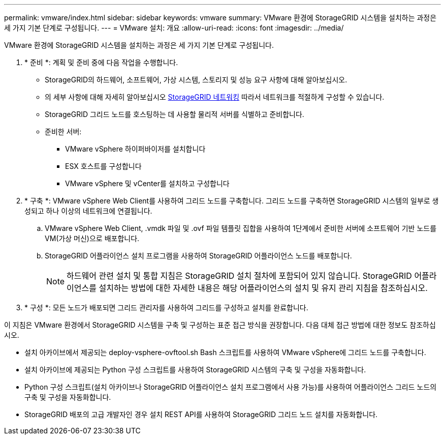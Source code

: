 ---
permalink: vmware/index.html 
sidebar: sidebar 
keywords: vmware 
summary: VMware 환경에 StorageGRID 시스템을 설치하는 과정은 세 가지 기본 단계로 구성됩니다. 
---
= VMware 설치: 개요
:allow-uri-read: 
:icons: font
:imagesdir: ../media/


[role="lead"]
VMware 환경에 StorageGRID 시스템을 설치하는 과정은 세 가지 기본 단계로 구성됩니다.

. * 준비 *: 계획 및 준비 중에 다음 작업을 수행합니다.
+
** StorageGRID의 하드웨어, 소프트웨어, 가상 시스템, 스토리지 및 성능 요구 사항에 대해 알아보십시오.
** 의 세부 사항에 대해 자세히 알아보십시오 xref:../network/index.adoc[StorageGRID 네트워킹] 따라서 네트워크를 적절하게 구성할 수 있습니다.
** StorageGRID 그리드 노드를 호스팅하는 데 사용할 물리적 서버를 식별하고 준비합니다.
** 준비한 서버:
+
*** VMware vSphere 하이퍼바이저를 설치합니다
*** ESX 호스트를 구성합니다
*** VMware vSphere 및 vCenter를 설치하고 구성합니다




. * 구축 *: VMware vSphere Web Client를 사용하여 그리드 노드를 구축합니다. 그리드 노드를 구축하면 StorageGRID 시스템의 일부로 생성되고 하나 이상의 네트워크에 연결됩니다.
+
.. VMware vSphere Web Client, .vmdk 파일 및 .ovf 파일 템플릿 집합을 사용하여 1단계에서 준비한 서버에 소프트웨어 기반 노드를 VM(가상 머신)으로 배포합니다.
.. StorageGRID 어플라이언스 설치 프로그램을 사용하여 StorageGRID 어플라이언스 노드를 배포합니다.
+

NOTE: 하드웨어 관련 설치 및 통합 지침은 StorageGRID 설치 절차에 포함되어 있지 않습니다. StorageGRID 어플라이언스를 설치하는 방법에 대한 자세한 내용은 해당 어플라이언스의 설치 및 유지 관리 지침을 참조하십시오.



. * 구성 *: 모든 노드가 배포되면 그리드 관리자를 사용하여 그리드를 구성하고 설치를 완료합니다.


이 지침은 VMware 환경에서 StorageGRID 시스템을 구축 및 구성하는 표준 접근 방식을 권장합니다. 다음 대체 접근 방법에 대한 정보도 참조하십시오.

* 설치 아카이브에서 제공되는 deploy-vsphere-ovftool.sh Bash 스크립트를 사용하여 VMware vSphere에 그리드 노드를 구축합니다.
* 설치 아카이브에 제공되는 Python 구성 스크립트를 사용하여 StorageGRID 시스템의 구축 및 구성을 자동화합니다.
* Python 구성 스크립트(설치 아카이브나 StorageGRID 어플라이언스 설치 프로그램에서 사용 가능)를 사용하여 어플라이언스 그리드 노드의 구축 및 구성을 자동화합니다.
* StorageGRID 배포의 고급 개발자인 경우 설치 REST API를 사용하여 StorageGRID 그리드 노드 설치를 자동화합니다.

